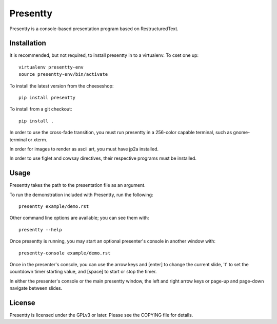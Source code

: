 Presentty
=========

Presentty is a console-based presentation program based on
RestructuredText.

Installation
------------

It is recommended, but not required, to install presentty in to a
virtualenv.  To cset one up::

  virtualenv presentty-env
  source presentty-env/bin/activate

To install the latest version from the cheeseshop::

  pip install presentty

To install from a git checkout::

  pip install .

In order to use the cross-fade transition, you must run presentty in a
256-color capable terminal, such as gnome-terminal or xterm.

In order for images to render as ascii art, you must have jp2a
installed.

In order to use figlet and cowsay directives, their respective
programs must be installed.

Usage
-----

Presentty takes the path to the presentation file as an argument.

To run the demonstration included with Presentty, run the following::

  presentty example/demo.rst

Other command line options are available; you can see them with::

  presentty --help

Once presentty is running, you may start an optional presenter's
console in another window with::

  presentty-console example/demo.rst

Once in the presenter's console, you can use the arrow keys and
[enter] to change the current slide, 't' to set the countdown timer
starting value, and [space] to start or stop the timer.

In either the presenter's console or the main presentty window, the
left and right arrow keys or page-up and page-down navigate between
slides.

License
-------

Presentty is licensed under the GPLv3 or later.  Please see the
COPYING file for details.
